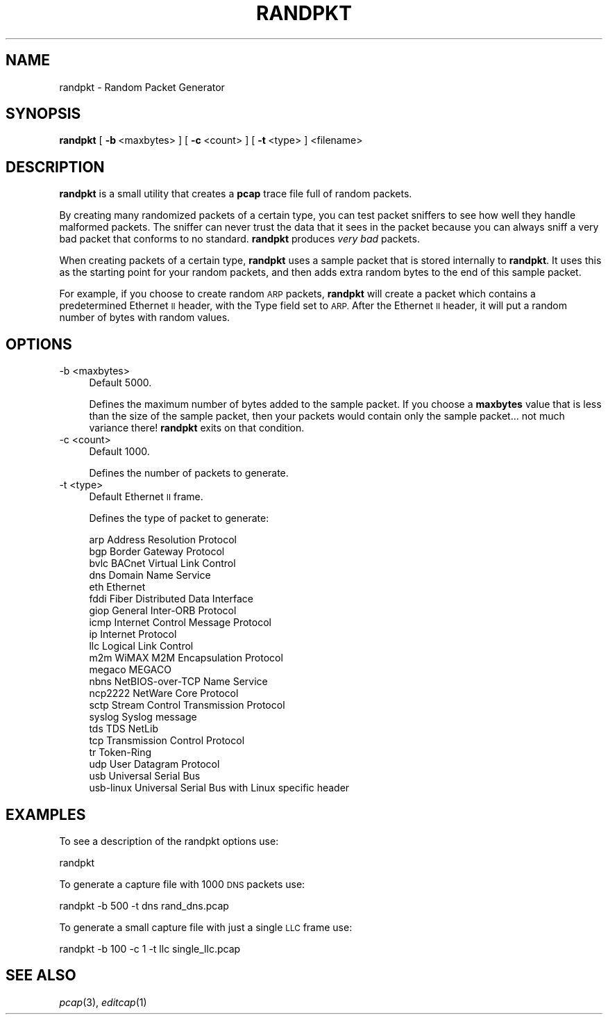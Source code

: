 .\" Automatically generated by Pod::Man 2.27 (Pod::Simple 3.28)
.\"
.\" Standard preamble:
.\" ========================================================================
.de Sp \" Vertical space (when we can't use .PP)
.if t .sp .5v
.if n .sp
..
.de Vb \" Begin verbatim text
.ft CW
.nf
.ne \\$1
..
.de Ve \" End verbatim text
.ft R
.fi
..
.\" Set up some character translations and predefined strings.  \*(-- will
.\" give an unbreakable dash, \*(PI will give pi, \*(L" will give a left
.\" double quote, and \*(R" will give a right double quote.  \*(C+ will
.\" give a nicer C++.  Capital omega is used to do unbreakable dashes and
.\" therefore won't be available.  \*(C` and \*(C' expand to `' in nroff,
.\" nothing in troff, for use with C<>.
.tr \(*W-
.ds C+ C\v'-.1v'\h'-1p'\s-2+\h'-1p'+\s0\v'.1v'\h'-1p'
.ie n \{\
.    ds -- \(*W-
.    ds PI pi
.    if (\n(.H=4u)&(1m=24u) .ds -- \(*W\h'-12u'\(*W\h'-12u'-\" diablo 10 pitch
.    if (\n(.H=4u)&(1m=20u) .ds -- \(*W\h'-12u'\(*W\h'-8u'-\"  diablo 12 pitch
.    ds L" ""
.    ds R" ""
.    ds C` ""
.    ds C' ""
'br\}
.el\{\
.    ds -- \|\(em\|
.    ds PI \(*p
.    ds L" ``
.    ds R" ''
.    ds C`
.    ds C'
'br\}
.\"
.\" Escape single quotes in literal strings from groff's Unicode transform.
.ie \n(.g .ds Aq \(aq
.el       .ds Aq '
.\"
.\" If the F register is turned on, we'll generate index entries on stderr for
.\" titles (.TH), headers (.SH), subsections (.SS), items (.Ip), and index
.\" entries marked with X<> in POD.  Of course, you'll have to process the
.\" output yourself in some meaningful fashion.
.\"
.\" Avoid warning from groff about undefined register 'F'.
.de IX
..
.nr rF 0
.if \n(.g .if rF .nr rF 1
.if (\n(rF:(\n(.g==0)) \{
.    if \nF \{
.        de IX
.        tm Index:\\$1\t\\n%\t"\\$2"
..
.        if !\nF==2 \{
.            nr % 0
.            nr F 2
.        \}
.    \}
.\}
.rr rF
.\"
.\" Accent mark definitions (@(#)ms.acc 1.5 88/02/08 SMI; from UCB 4.2).
.\" Fear.  Run.  Save yourself.  No user-serviceable parts.
.    \" fudge factors for nroff and troff
.if n \{\
.    ds #H 0
.    ds #V .8m
.    ds #F .3m
.    ds #[ \f1
.    ds #] \fP
.\}
.if t \{\
.    ds #H ((1u-(\\\\n(.fu%2u))*.13m)
.    ds #V .6m
.    ds #F 0
.    ds #[ \&
.    ds #] \&
.\}
.    \" simple accents for nroff and troff
.if n \{\
.    ds ' \&
.    ds ` \&
.    ds ^ \&
.    ds , \&
.    ds ~ ~
.    ds /
.\}
.if t \{\
.    ds ' \\k:\h'-(\\n(.wu*8/10-\*(#H)'\'\h"|\\n:u"
.    ds ` \\k:\h'-(\\n(.wu*8/10-\*(#H)'\`\h'|\\n:u'
.    ds ^ \\k:\h'-(\\n(.wu*10/11-\*(#H)'^\h'|\\n:u'
.    ds , \\k:\h'-(\\n(.wu*8/10)',\h'|\\n:u'
.    ds ~ \\k:\h'-(\\n(.wu-\*(#H-.1m)'~\h'|\\n:u'
.    ds / \\k:\h'-(\\n(.wu*8/10-\*(#H)'\z\(sl\h'|\\n:u'
.\}
.    \" troff and (daisy-wheel) nroff accents
.ds : \\k:\h'-(\\n(.wu*8/10-\*(#H+.1m+\*(#F)'\v'-\*(#V'\z.\h'.2m+\*(#F'.\h'|\\n:u'\v'\*(#V'
.ds 8 \h'\*(#H'\(*b\h'-\*(#H'
.ds o \\k:\h'-(\\n(.wu+\w'\(de'u-\*(#H)/2u'\v'-.3n'\*(#[\z\(de\v'.3n'\h'|\\n:u'\*(#]
.ds d- \h'\*(#H'\(pd\h'-\w'~'u'\v'-.25m'\f2\(hy\fP\v'.25m'\h'-\*(#H'
.ds D- D\\k:\h'-\w'D'u'\v'-.11m'\z\(hy\v'.11m'\h'|\\n:u'
.ds th \*(#[\v'.3m'\s+1I\s-1\v'-.3m'\h'-(\w'I'u*2/3)'\s-1o\s+1\*(#]
.ds Th \*(#[\s+2I\s-2\h'-\w'I'u*3/5'\v'-.3m'o\v'.3m'\*(#]
.ds ae a\h'-(\w'a'u*4/10)'e
.ds Ae A\h'-(\w'A'u*4/10)'E
.    \" corrections for vroff
.if v .ds ~ \\k:\h'-(\\n(.wu*9/10-\*(#H)'\s-2\u~\d\s+2\h'|\\n:u'
.if v .ds ^ \\k:\h'-(\\n(.wu*10/11-\*(#H)'\v'-.4m'^\v'.4m'\h'|\\n:u'
.    \" for low resolution devices (crt and lpr)
.if \n(.H>23 .if \n(.V>19 \
\{\
.    ds : e
.    ds 8 ss
.    ds o a
.    ds d- d\h'-1'\(ga
.    ds D- D\h'-1'\(hy
.    ds th \o'bp'
.    ds Th \o'LP'
.    ds ae ae
.    ds Ae AE
.\}
.rm #[ #] #H #V #F C
.\" ========================================================================
.\"
.IX Title "RANDPKT 1"
.TH RANDPKT 1 "2017-04-12" "2.2.6" "The Wireshark Network Analyzer"
.\" For nroff, turn off justification.  Always turn off hyphenation; it makes
.\" way too many mistakes in technical documents.
.if n .ad l
.nh
.SH "NAME"
randpkt \- Random Packet Generator
.SH "SYNOPSIS"
.IX Header "SYNOPSIS"
\&\fBrandpkt\fR
[\ \fB\-b\fR\ <maxbytes>\ ]
[\ \fB\-c\fR\ <count>\ ]
[\ \fB\-t\fR\ <type>\ ]
<filename>
.SH "DESCRIPTION"
.IX Header "DESCRIPTION"
\&\fBrandpkt\fR is a small utility that creates a \fBpcap\fR trace file
full of random packets.
.PP
By creating many randomized packets of a certain type, you can
test packet sniffers to see how well they handle malformed packets.
The sniffer can never trust the data that it sees in the packet because
you can always sniff a very bad packet that conforms to no standard.
\&\fBrandpkt\fR produces \fIvery bad\fR packets.
.PP
When creating packets of a certain type, \fBrandpkt\fR uses a sample
packet that is stored internally to \fBrandpkt\fR. It uses this as the
starting point for your random packets, and then adds extra random
bytes to the end of this sample packet.
.PP
For example, if you choose to create random \s-1ARP\s0 packets, \fBrandpkt\fR
will create a packet which contains a predetermined Ethernet \s-1II\s0 header,
with the Type field set to \s-1ARP.\s0 After the Ethernet \s-1II\s0 header, it will
put a random number of bytes with random values.
.SH "OPTIONS"
.IX Header "OPTIONS"
.IP "\-b <maxbytes>" 4
.IX Item "-b <maxbytes>"
Default 5000.
.Sp
Defines the maximum number of bytes added to the sample packet.
If you choose a \fBmaxbytes\fR value that is less than the size of the
sample packet, then your packets would contain only the sample
packet... not much variance there! \fBrandpkt\fR exits on that condition.
.IP "\-c <count>" 4
.IX Item "-c <count>"
Default 1000.
.Sp
Defines the number of packets to generate.
.IP "\-t <type>" 4
.IX Item "-t <type>"
Default Ethernet \s-1II\s0 frame.
.Sp
Defines the type of packet to generate:
.Sp
.Vb 10
\&        arp             Address Resolution Protocol
\&        bgp             Border Gateway Protocol
\&        bvlc            BACnet Virtual Link Control
\&        dns             Domain Name Service
\&        eth             Ethernet
\&        fddi            Fiber Distributed Data Interface
\&        giop            General Inter\-ORB Protocol
\&        icmp            Internet Control Message Protocol
\&        ip              Internet Protocol
\&        llc             Logical Link Control
\&        m2m             WiMAX M2M Encapsulation Protocol
\&        megaco          MEGACO
\&        nbns            NetBIOS\-over\-TCP Name Service
\&        ncp2222         NetWare Core Protocol
\&        sctp            Stream Control Transmission Protocol
\&        syslog          Syslog message
\&        tds             TDS NetLib
\&        tcp             Transmission Control Protocol
\&        tr              Token\-Ring
\&        udp             User Datagram Protocol
\&        usb             Universal Serial Bus
\&        usb\-linux       Universal Serial Bus with Linux specific header
.Ve
.SH "EXAMPLES"
.IX Header "EXAMPLES"
To see a description of the randpkt options use:
.PP
.Vb 1
\&    randpkt
.Ve
.PP
To generate a capture file with 1000 \s-1DNS\s0 packets use:
.PP
.Vb 1
\&    randpkt \-b 500 \-t dns rand_dns.pcap
.Ve
.PP
To generate a small capture file with just a single \s-1LLC\s0 frame use:
.PP
.Vb 1
\&    randpkt \-b 100 \-c 1 \-t llc single_llc.pcap
.Ve
.SH "SEE ALSO"
.IX Header "SEE ALSO"
\&\fIpcap\fR\|(3), \fIeditcap\fR\|(1)
